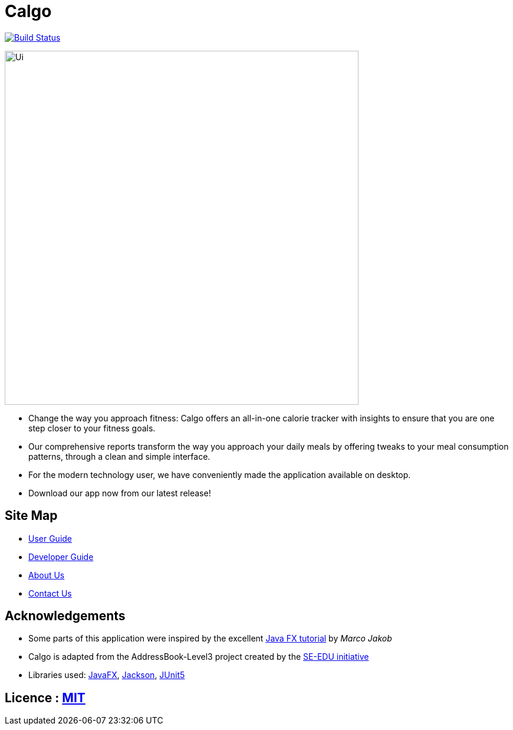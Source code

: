 = Calgo
ifdef::env-github,env-browser[:relfileprefix: docs/]

https://travis-ci.org/AY1920S2-CS2103T-F11-1/main[image:https://travis-ci.org/se-edu/addressbook-level3.svg?branch=master[Build Status]]

ifdef::env-github[]
image::docs/images/Ui.png[width="600"]
endif::[]

ifndef::env-github[]
image::images/Ui.png[width="600"]
endif::[]

* Change the way you approach fitness: Calgo offers an all-in-one calorie tracker with insights to ensure that you are one step closer to your fitness goals.
* Our comprehensive reports transform the way you approach your daily meals by offering tweaks to your meal consumption patterns, through a clean and simple interface.

* For the modern technology user, we have conveniently made the application available on desktop.
* Download our app now from our latest release!

== Site Map

* <<UserGuide#, User Guide>>
* <<DeveloperGuide#, Developer Guide>>
* <<AboutUs#, About Us>>
* <<ContactUs#, Contact Us>>

== Acknowledgements

* Some parts of this application were inspired by the excellent http://code.makery.ch/library/javafx-8-tutorial/[Java FX tutorial] by
_Marco Jakob_
* Calgo is adapted from the AddressBook-Level3 project created by the https://se-education.org[SE-EDU initiative]
* Libraries used: https://openjfx.io/[JavaFX], https://github.com/FasterXML/jackson[Jackson], https://github.com/junit-team/junit5[JUnit5]

== Licence : link:LICENSE[MIT]
